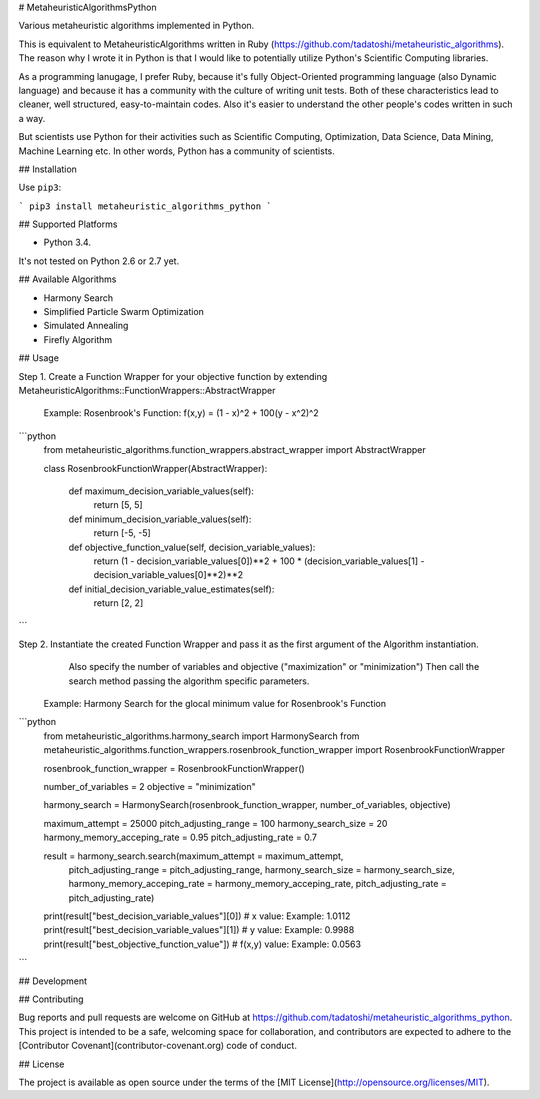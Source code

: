 # MetaheuristicAlgorithmsPython

Various metaheuristic algorithms implemented in Python.

This is equivalent to MetaheuristicAlgorithms written in Ruby (https://github.com/tadatoshi/metaheuristic_algorithms). The reason why I wrote it in Python is that I would like to potentially utilize Python's Scientific Computing libraries. 

As a programming lanugage, I prefer Ruby, because it's fully Object-Oriented programming language (also Dynamic language) and because it has a community with the culture of writing unit tests. Both of these characteristics lead to cleaner, well structured, easy-to-maintain codes. Also it's easier to understand the other people's codes written in such a way. 

But scientists use Python for their activities such as Scientific Computing, Optimization, Data Science, Data Mining, Machine Learning etc. In other words, Python has a community of scientists.  

## Installation

Use ``pip3``:

```
pip3 install metaheuristic_algorithms_python
```

## Supported Platforms

* Python 3.4. 

It's not tested on Python 2.6 or 2.7 yet. 

## Available Algorithms

* Harmony Search

* Simplified Particle Swarm Optimization

* Simulated Annealing

* Firefly Algorithm

## Usage

Step 1. Create a Function Wrapper for your objective function by extending MetaheuristicAlgorithms::FunctionWrappers::AbstractWrapper

   Example: Rosenbrook's Function: f(x,y) = (1 - x)^2 + 100(y - x^2)^2

```python
    from metaheuristic_algorithms.function_wrappers.abstract_wrapper import AbstractWrapper

    class RosenbrookFunctionWrapper(AbstractWrapper):

        def maximum_decision_variable_values(self):
            return [5, 5]

        def minimum_decision_variable_values(self):
            return [-5, -5]

        def objective_function_value(self, decision_variable_values):
            return (1 - decision_variable_values[0])**2 + 100 * (decision_variable_values[1] - decision_variable_values[0]**2)**2

        def initial_decision_variable_value_estimates(self):
            return [2, 2]
```

Step 2. Instantiate the created Function Wrapper and pass it as the first argument of the Algorithm instantiation. 
        Also specify the number of variables and objective ("maximization" or "minimization")
        Then call the search method passing the algorithm specific parameters. 

   Example: Harmony Search for the glocal minimum value for Rosenbrook's Function

```python
    from metaheuristic_algorithms.harmony_search import HarmonySearch
    from metaheuristic_algorithms.function_wrappers.rosenbrook_function_wrapper import RosenbrookFunctionWrapper

    rosenbrook_function_wrapper = RosenbrookFunctionWrapper()

    number_of_variables = 2
    objective = "minimization"

    harmony_search = HarmonySearch(rosenbrook_function_wrapper, number_of_variables, objective)

    maximum_attempt = 25000
    pitch_adjusting_range = 100
    harmony_search_size = 20
    harmony_memory_acceping_rate = 0.95
    pitch_adjusting_rate = 0.7

    result = harmony_search.search(maximum_attempt = maximum_attempt, 
                                   pitch_adjusting_range = pitch_adjusting_range, 
                                   harmony_search_size = harmony_search_size, 
                                   harmony_memory_acceping_rate = harmony_memory_acceping_rate, 
                                   pitch_adjusting_rate = pitch_adjusting_rate)

    print(result["best_decision_variable_values"][0]) # x value: Example: 1.0112
    print(result["best_decision_variable_values"][1]) # y value: Example: 0.9988
    print(result["best_objective_function_value"])    # f(x,y) value: Example: 0.0563    
```

## Development



## Contributing

Bug reports and pull requests are welcome on GitHub at https://github.com/tadatoshi/metaheuristic_algorithms_python. This project is intended to be a safe, welcoming space for collaboration, and contributors are expected to adhere to the [Contributor Covenant](contributor-covenant.org) code of conduct.


## License

The project is available as open source under the terms of the [MIT License](http://opensource.org/licenses/MIT).



